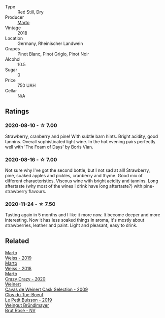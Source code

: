 :PROPERTIES:
:ID:                     38970d4e-f29a-4982-838f-37fd224ebb58
:END:
- Type :: Red Still, Dry
- Producer :: [[barberry:/producers/547556c5-86ba-4b9e-a7f9-7776e6963cfc][Marto]]
- Vintage :: 2018
- Location :: Germany, Rheinischer Landwein
- Grapes :: Pinot Blanc, Pinot Grigio, Pinot Noir
- Alcohol :: 10.5
- Sugar :: 0
- Price :: 750 UAH
- Cellar :: N/A

** Ratings
:PROPERTIES:
:ID:                     6d4f7560-e292-4b01-8dc5-96e1fd544ee5
:END:

*** 2020-08-10 - ☆ 7.00
:PROPERTIES:
:ID:                     e296f1fc-653a-42f0-a8f1-10e21fbb8877
:END:

Strawberry, cranberry and pine! With subtle barn hints. Bright acidity, good tannins. Overall sophisticated light wine. In the hot evening pairs perfectly well with 'The Foam of Days' by Boris Vian.

*** 2020-08-16 - ☆ 7.00
:PROPERTIES:
:ID:                     444273b2-be1b-4a71-a3a9-109b2389989d
:END:

Not sure why I've got the second bottle, but I not sad at all! Strawberry, pine, soaked apples and pickles, cranberry and thyme. Good mix of different characteristics. Viscous wine with bright acidity and tannins. Long aftertaste (why most of the wines I drink have long aftertaste?) with pine-strawberry flavours.

*** 2020-11-24 - ☆ 7.50
:PROPERTIES:
:ID:                     044f489c-53a3-4710-9de8-d6f20afbaf8c
:END:

Tasting again in 5 months and I like it more now. It become deeper and more interesting. Now it has less soaked things in aroma, it's mostly about strawberries, leather and paint. Light and pleasant, easy to drink.

** Related
:PROPERTIES:
:ID:                     c65ec720-f95d-47fd-9aa6-5a76dfb159fa
:END:

#+begin_export html
<div class="flex-container">
  <a class="flex-item flex-item-left" href="/wines/042cfcdf-fc2e-4716-881b-5546c6124052.html">
    <section class="h text-small text-lighter">Marto</section>
    <section class="h text-bolder">Weiss - 2019</section>
  </a>

  <a class="flex-item flex-item-right" href="/wines/72b542d8-fab8-4147-8436-297f41c46ade.html">
    <section class="h text-small text-lighter">Marto</section>
    <section class="h text-bolder">Weiss - 2018</section>
  </a>

  <a class="flex-item flex-item-left" href="/wines/cfd31303-7b5e-40cd-875b-1d4a293ab0a8.html">
    <section class="h text-small text-lighter">Marto</section>
    <section class="h text-bolder">Crazy Crazy - 2020</section>
  </a>

  <a class="flex-item flex-item-right" href="/wines/24a83b0b-3c1b-4412-8b5d-febaf2394108.html">
    <section class="h text-small text-lighter">Weinert</section>
    <section class="h text-bolder">Cavas de Weinert Cask Selection - 2009</section>
  </a>

  <a class="flex-item flex-item-left" href="/wines/87349342-c0cd-4841-89aa-06d125c4c841.html">
    <section class="h text-small text-lighter">Clos du Tue-Boeuf</section>
    <section class="h text-bolder">Le Petit Buisson - 2019</section>
  </a>

  <a class="flex-item flex-item-right" href="/wines/9e046e12-6366-4d23-8657-ee421ad00794.html">
    <section class="h text-small text-lighter">Weingut Bründlmayer</section>
    <section class="h text-bolder">Brut Rosé - NV</section>
  </a>

</div>
#+end_export
